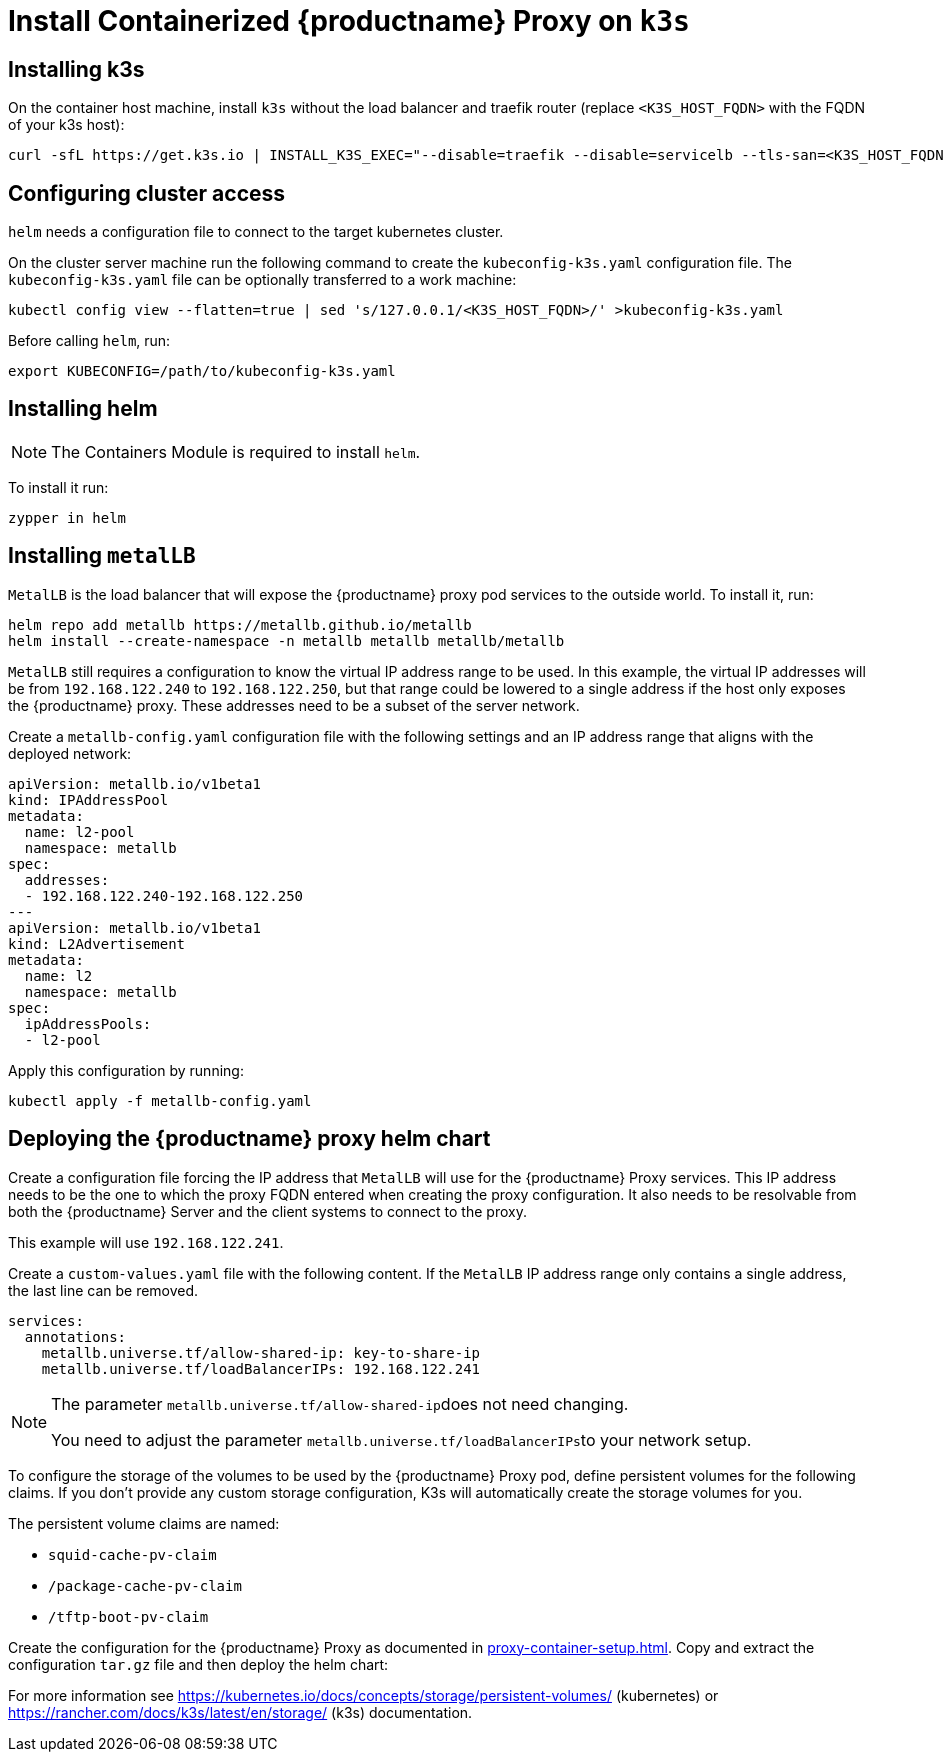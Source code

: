 [[installation-proxy-containers-k3s]]
= Install Containerized {productname} Proxy on [literal]``k3s``

[[installation-proxy-containers-k3s-k3s]]
== Installing k3s

On the container host machine, install [literal]``k3s`` without the load balancer and traefik router (replace [literal]``<K3S_HOST_FQDN>`` with the FQDN of your k3s host):

----
curl -sfL https://get.k3s.io | INSTALL_K3S_EXEC="--disable=traefik --disable=servicelb --tls-san=<K3S_HOST_FQDN>" sh -
----

[[installation-proxy-containers-k3s-cluster-access]]
== Configuring cluster access

[literal]``helm`` needs a configuration file to connect to the target kubernetes cluster.

On the cluster server machine run the following command to create the [path]``kubeconfig-k3s.yaml`` configuration file.
The [path]``kubeconfig-k3s.yaml`` file can be optionally transferred to a work machine:

----
kubectl config view --flatten=true | sed 's/127.0.0.1/<K3S_HOST_FQDN>/' >kubeconfig-k3s.yaml
----

Before calling [literal]``helm``, run:

----
export KUBECONFIG=/path/to/kubeconfig-k3s.yaml
----

[[installation-proxy-containers-k3s-helm]]
== Installing helm

[NOTE]
====
The Containers Module is required to install [literal]``helm``.
====

To install it run:

----
zypper in helm
----

[[installation-proxy-containers-k3s-metallb]]
== Installing [literal]``metalLB``

[literal]``MetalLB`` is the load balancer that will expose the {productname} proxy pod services to the outside world.
To install it, run:

----
helm repo add metallb https://metallb.github.io/metallb
helm install --create-namespace -n metallb metallb metallb/metallb 
----

[literal]``MetalLB`` still requires a configuration to know the virtual IP address range to be used.
In this example, the virtual IP addresses will be from [literal]``192.168.122.240`` to [literal]``192.168.122.250``, but that range could be lowered to a single address if the host only exposes the {productname} proxy.
These addresses need to be a subset of the server network.

Create a [path]``metallb-config.yaml`` configuration file with the following settings and an IP address range that aligns with the deployed network:

----
apiVersion: metallb.io/v1beta1
kind: IPAddressPool
metadata:
  name: l2-pool
  namespace: metallb
spec:
  addresses:
  - 192.168.122.240-192.168.122.250
---
apiVersion: metallb.io/v1beta1
kind: L2Advertisement
metadata:
  name: l2 
  namespace: metallb
spec:
  ipAddressPools:
  - l2-pool
----

Apply this configuration by running:

----
kubectl apply -f metallb-config.yaml
----


[[installation-proxy-containers-k3s-deploy]]
== Deploying the {productname} proxy helm chart

Create a configuration file forcing the IP address that [literal]``MetalLB`` will use for the {productname} Proxy services.
This IP address needs to be the one to which the proxy FQDN entered when creating the proxy configuration.
It also needs to be resolvable from both the {productname} Server and the client systems to connect to the proxy.

This example will use [literal]``192.168.122.241``.

Create a [path]``custom-values.yaml`` file with the following content.
If the [literal]``MetalLB`` IP address range only contains a single address, the last line can be removed.

----
services:
  annotations:
    metallb.universe.tf/allow-shared-ip: key-to-share-ip
    metallb.universe.tf/loadBalancerIPs: 192.168.122.241
----


[NOTE]
====
The parameter [literal]``metallb.universe.tf/allow-shared-ip``does not need changing.

You need to adjust the parameter [literal]``metallb.universe.tf/loadBalancerIPs``to your network setup.
====


To configure the storage of the volumes to be used by the {productname} Proxy pod, define persistent volumes for the following claims. If you don't provide any custom storage configuration, K3s will automatically create the storage volumes for you.

The persistent volume claims are named:

* [literal]``squid-cache-pv-claim``
* [literal]``/package-cache-pv-claim``
* [literal]``/tftp-boot-pv-claim``

Create the configuration for the {productname} Proxy as documented in xref:proxy-container-setup.adoc[].
Copy and extract the configuration [literal]``tar.gz`` file and then deploy the helm chart:

ifeval::[{uyuni-content} == true]
----
tar xf /path/to/config.tar.gz
helm install uyuni-proxy oci://registry.opensuse.org/uyuni/proxy -f config.yaml -f httpd.yaml -f ssh.yaml -f custom-values.yaml
----
endif::[]

ifeval::[{suma-content} == true]
----
tar xf /path/to/config.tar.gz
helm install uyuni-proxy oci://registry.suse.com/suse/manager/4.3/proxy -f config.yaml -f httpd.yaml -f ssh.yaml -f custom-values.yaml
----
endif::[]


For more information see https://kubernetes.io/docs/concepts/storage/persistent-volumes/ (kubernetes) or https://rancher.com/docs/k3s/latest/en/storage/ (k3s) documentation.
